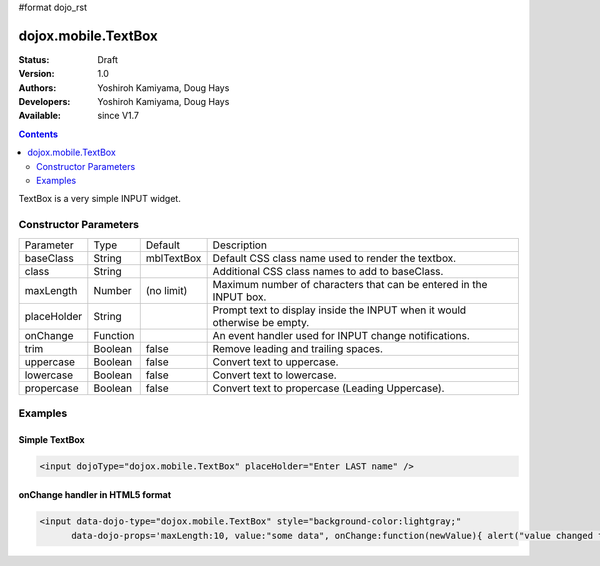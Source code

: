 #format dojo_rst

dojox.mobile.TextBox
====================

:Status: Draft
:Version: 1.0
:Authors: Yoshiroh Kamiyama, Doug Hays
:Developers: Yoshiroh Kamiyama, Doug Hays
:Available: since V1.7

.. contents::
    :depth: 2

TextBox is a very simple INPUT widget.


======================
Constructor Parameters
======================

+--------------+----------+--------------+-----------------------------------------------------------------------------------------------------------+
|Parameter     |Type      |Default       |Description                                                                                                |
+--------------+----------+--------------+-----------------------------------------------------------------------------------------------------------+
|baseClass     |String 	  | mblTextBox   |Default CSS class name used to render the textbox.                                                         |
+--------------+----------+--------------+-----------------------------------------------------------------------------------------------------------+
|class         |String 	  |              |Additional CSS class names to add to baseClass.                                                            |
+--------------+----------+--------------+-----------------------------------------------------------------------------------------------------------+
|maxLength     |Number    | (no limit)   |Maximum number of characters that can be entered in the INPUT box.                                         |
+--------------+----------+--------------+-----------------------------------------------------------------------------------------------------------+
|placeHolder   |String    |              |Prompt text to display inside the INPUT when it would otherwise be empty.                                  |
+--------------+----------+--------------+-----------------------------------------------------------------------------------------------------------+
|onChange      |Function  |              |An event handler used for INPUT change notifications.                                                      |
+--------------+----------+--------------+-----------------------------------------------------------------------------------------------------------+
|trim          |Boolean   | false        |Remove leading and trailing spaces.                                                                        |
+--------------+----------+--------------+-----------------------------------------------------------------------------------------------------------+
|uppercase     |Boolean   | false        |Convert text to uppercase.                                                                                 |
+--------------+----------+--------------+-----------------------------------------------------------------------------------------------------------+
|lowercase     |Boolean   | false        |Convert text to lowercase.                                                                                 |
+--------------+----------+--------------+-----------------------------------------------------------------------------------------------------------+
|propercase    |Boolean   | false        |Convert text to propercase (Leading Uppercase).                                                            |
+--------------+----------+--------------+-----------------------------------------------------------------------------------------------------------+

========
Examples
========

Simple TextBox
--------------

.. code-block :: html

  <input dojoType="dojox.mobile.TextBox" placeHolder="Enter LAST name" />

.. image:: SimpleMobileTextBox.png


onChange handler in HTML5 format
--------------------------------

.. code-block :: html

  <input data-dojo-type="dojox.mobile.TextBox" style="background-color:lightgray;"
        data-dojo-props='maxLength:10, value:"some data", onChange:function(newValue){ alert("value changed to " + newValue); }' />

.. image:: HTML5MobileTextBox.png
